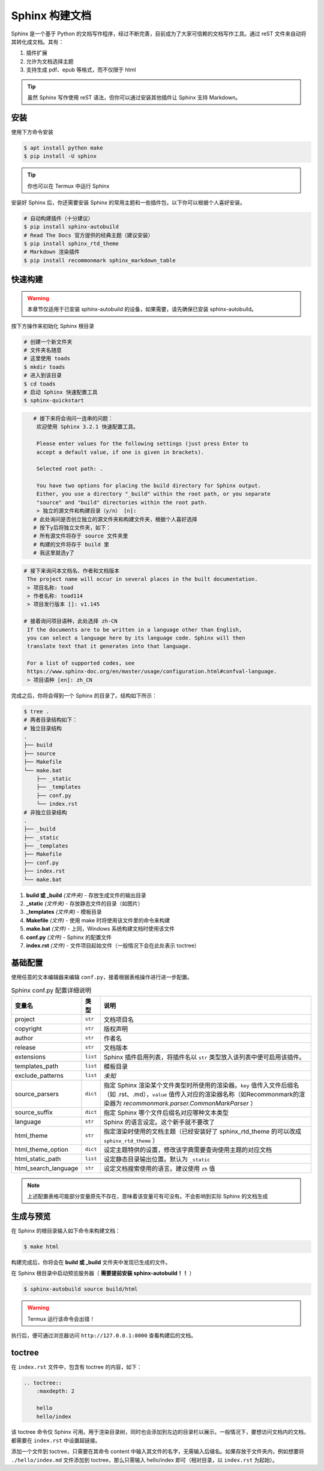 Sphinx 构建文档
===============
Sphinx 是一个基于 Python 的文档写作程序，经过不断完善，目前成为了大家可信赖的文档写作工具。通过 reST 文件来自动将其转化成文档。其有：

1. 插件扩展
#. 允许为文档选择主题
#. 支持生成 pdf、epub 等格式，而不仅限于 html

.. tip:: 虽然 Sphinx 写作使用 reST 语法，但你可以通过安装其他插件让 Sphinx 支持 Markdown。

安装
---------
使用下方命令安装

.. code-block:: sh

    $ apt install python make
    $ pip install -U sphinx

.. tip:: 你也可以在 Termux 中运行 Sphinx

安装好 Sphinx 后，你还需要安装 Sphinx 的常用主题和一些插件包，以下你可以根据个人喜好安装。

.. code-block:: sh

    # 自动构建插件（十分建议）
    $ pip install sphinx-autobuild
    # Read The Docs 官方提供的经典主题（建议安装）
    $ pip install sphinx_rtd_theme
    # Markdown 渲染插件
    $ pip install recommonmark sphinx_markdown_table

快速构建
---------

.. warning:: 本章节仅适用于已安装 sphinx-autobuild 的设备，如果需要，请先确保已安装 sphinx-autobuild。

按下方操作来初始化 Sphinx 根目录

.. code-block:: sh

    # 创建一个新文件夹
    # 文件夹名随意
    # 这里使用 toads
    $ mkdir toads
    # 进入到该目录
    $ cd toads
    # 启动 Sphinx 快速配置工具
    $ sphinx-quickstart

.. code-block:: sh

    # 接下来将会询问一连串的问题：
     欢迎使用 Sphinx 3.2.1 快速配置工具。
 ​
     Please enter values for the following settings (just press Enter to
     accept a default value, if one is given in brackets).
 ​
     Selected root path: .
 ​
     You have two options for placing the build directory for Sphinx output.
     Either, you use a directory "_build" within the root path, or you separate
     "source" and "build" directories within the root path.
     > 独立的源文件和构建目录（y/n） [n]: 
    # 此处询问是否创立独立的源文件夹和构建文件夹，根据个人喜好选择
    # 按下y后将独立文件夹，如下：
    # 所有源文件将存于 source 文件夹里
    # 构建的文件将存于 build 里
    # 我这里就选y了

.. code-block:: sh

    # 接下来询问本文档名、作者和文档版本
     The project name will occur in several places in the built documentation.
     > 项目名称: toad
     > 作者名称: toad114
     > 项目发行版本 []: v1.145

    # 接着询问项目语种，此处选择 zh-CN
     If the documents are to be written in a language other than English,
     you can select a language here by its language code. Sphinx will then
     translate text that it generates into that language.
      ​
     For a list of supported codes, see
     https://www.sphinx-doc.org/en/master/usage/configuration.html#confval-language.
     > 项目语种 [en]: zh_CN

完成之后，你将会得到一个 Sphinx 的目录了。结构如下所示：

.. code-block:: sh

    $ tree .
    # 两者目录结构如下：
    # 独立目录结构
    .
    ├── build
    ├── source
    ├── Makefile
    └── make.bat
        ├── _static
        ├── _templates
        ├── conf.py
        └── index.rst
    # 非独立目录结构
    .
    ├── _build
    ├── _static
    ├── _templates
    ├── Makefile
    ├── conf.py
    ├── index.rst
    └── make.bat

1. **build 或 _build** *(文件夹)* - 存放生成文件的输出目录
#. **_static** *(文件夹)* - 存放静态文件的目录（如图片）
#. **_templates** *(文件夹)* - 模板目录
#. **Makefile** *(文件)* - 使用 make 时将使用该文件里的命令来构建
#. **make.bat** *(文件)* - 上同，Windows 系统构建文档时使用该文件
#. **conf.py** *(文件)* - Sphinx 的配置文件
#. **index.rst** *(文件)* - 文件项目起始文件（一般情况下会在此处表示 toctree）

基础配置
------------
使用任意的文本编辑器来编辑 ``conf.py``，接着根据表格操作进行进一步配置。

.. list-table:: Sphinx conf.py 配置详细说明
    :header-rows: 1
    
    * - 变量名
      - 类型
      - 说明
    * - project
      - ``str``
      - 文档项目名
    * - copyright
      - ``str``
      - 版权声明
    * - author
      - ``str``
      - 作者名
    * - release
      - ``str``
      - 文档版本
    * - extensions
      - ``list``
      - Sphinx 插件启用列表，将插件名以 ``str`` 类型放入该列表中便可启用该插件。
    * - templates_path
      - ``list``
      - 模板目录
    * - exclude_patterns
      - ``list``
      - *未知*
    * - source_parsers
      - ``dict``
      - 指定 Sphinx 渲染某个文件类型时所使用的渲染器。``key`` 值传入文件后缀名（如 .rst、.md），``value`` 值传入对应的渲染器名称（如Recommonmark的渲染器为 *recommonmark.parser.CommonMarkParser* ）
    * - source_suffix
      - ``dict``
      - 指定 Sphinx 哪个文件后缀名对应哪种文本类型
    * - language
      - ``str``
      - Sphinx 的语言设定。这个新手就不要改了
    * - html_theme
      - ``str``
      - 指定渲染时使用的文档主题（已经安装好了 sphinx_rtd_theme 的可以改成 ``sphinx_rtd_theme`` ）
    * - html_theme_option
      - ``dict``
      - 设定主题特供的设置，修改该字典需要查询使用主题的对应文档
    * - html_static_path
      - ``list``
      - 设定静态目录输出位置。默认为 ``_static``
    * - html_search_language
      - ``str``
      - 设定文档搜索使用的语言。建议使用 ``zh`` 值

.. note:: 上述配置表格可能部分变量原先不存在，意味着该变量可有可没有。不会影响到实际 Sphinx 的文档生成

生成与预览
-------------
在 Sphinx 的根目录输入如下命令来构建文档：

.. code-block:: sh

    $ make html

构建完成后，你将会在 **build 或 _build** 文件夹中发现已生成的文件。

在 Sphinx 根目录中启动预览服务器（ **需要提前安装 sphinx-autobuild！！** ）

.. code-block:: sh

    $ sphinx-autobuild source build/html

.. warning:: Termux 运行该命令会出错！

执行后，便可通过浏览器访问 ``http://127.0.0.1:8000`` 查看构建后的文档。

toctree
--------------
在 ``index.rst`` 文件中，包含有 toctree 的内容，如下：

.. code-block:: rst

    .. toctree::
        :maxdepth: 2
        
        hello
        hello/index

该 toctree 命令仅 Sphinx 可用。用于渲染目录树，同时也会添加到左边的目录栏以展示。一般情况下，要想访问文档内的文档，都需要在 ``index.rst`` 中设置超链接。

添加一个文件到 toctree，只需要在其命令 content 中输入其文件的名字，无需输入后缀名。如果存放于文件夹内，例如想要将 ``./hello/index.md`` 文件添加到 toctree，那么只需输入 hello/index 即可（相对目录，以 ``index.rst`` 为起始）。